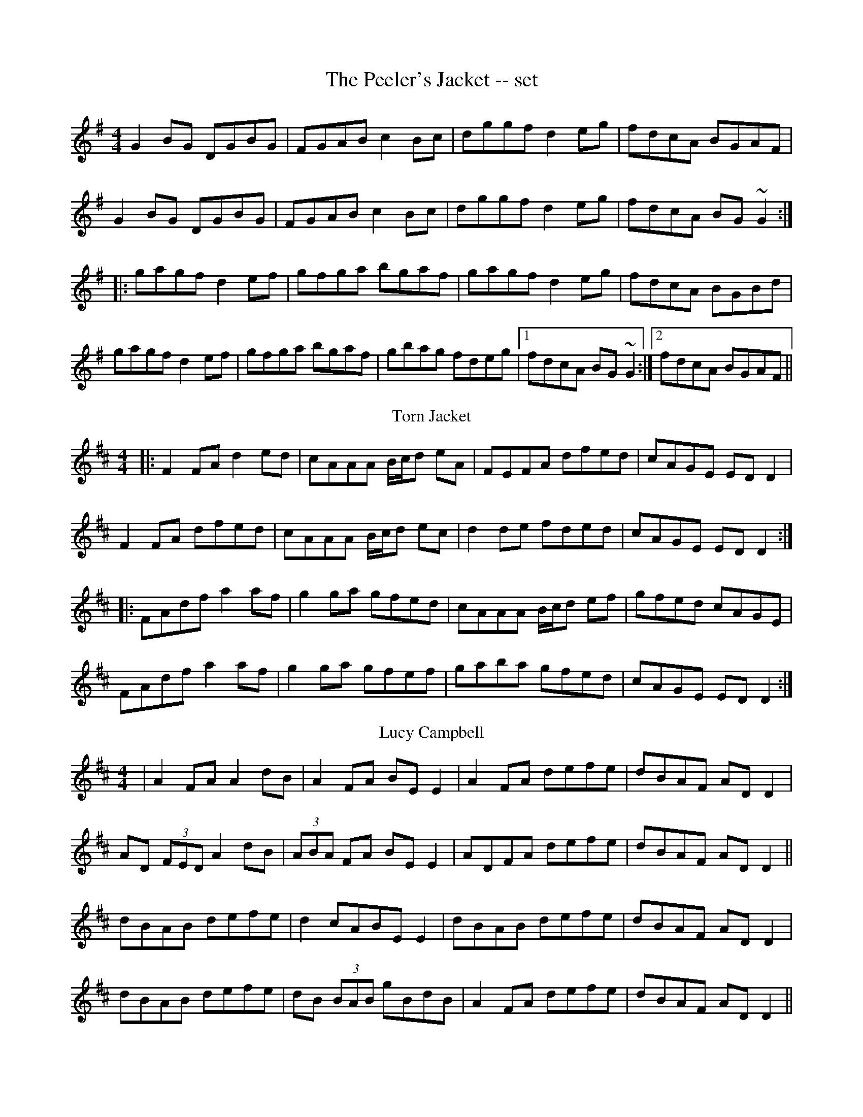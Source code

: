 X: 1
T: The Peeler's Jacket -- set
R: reel
M: 4/4
L: 1/8
K: Gmaj
G2BG DGBG|FGAB c2Bc|dggf d2eg|fdcA BGAF|
G2BG DGBG|FGAB c2Bc|dggf d2eg|fdcA BG~G2:|
|:gagf d2ef|gfga bgaf|gagf d2eg|fdcA BGBd|
gagf d2ef|gfga bgaf|gbag fdeg|1 fdcA BG~G2:|2 fdcA BGAF||
T: Torn Jacket
C: Connie O'Connell
R: reel
M: 4/4
L: 1/8
K: Dmaj
|:F2FA d2 ed|cAAA B/2c/2d eA|FEFA dfed|cAGE ED D2|
F2FA dfed|cAAA B/2c/2d ec|d2 de fded|cAGE EDD2:|
|:FAdf a2 af|g2 ga gfed|cAAA B/2c/2d ef|gfed cAGE|
FAdf a2 af|g2 ga gfef|gaba gfed|cAGE EDD2:|
T: Lucy Campbell
R: reel
M: 4/4
L: 1/8
K: Dmaj
| A2 FA A2 dB | A2 FA BE E2 | A2 FA defe | dBAF AD D2 |
AD (3FED A2 dB | (3ABA FA BE E2 | ADFA defe | dBAF AD D2 ||
dBAB defe | d2 cABE E2 | dBAB defe | dBAF AD D2 |
dBAB defe | dB (3BAB gBdB | A2 FA defe | dBAF AD D2 ||
a3 f defg | a2 fa be e2 | a3 f defe | dBAF AD D2 |
a3 f defg | (3aba fa beef | g3 e f3 e | dBAF AD D2 ||
df (3fef dfef | df (3fef afef | dffe f3 e | dBAF AD D2 |
df (3fef dfef | df (3fef afef | g3 e f3 e | dBAF AD D2 ||
